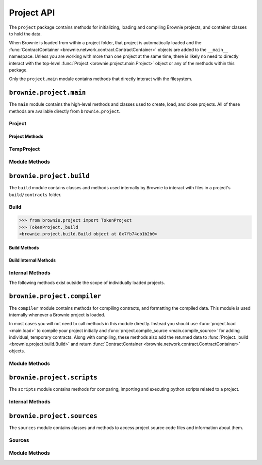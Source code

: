 .. _api-project:

===========
Project API
===========

The ``project`` package contains methods for initializing, loading and compiling Brownie projects, and container classes to hold the data.

When Brownie is loaded from within a project folder, that project is automatically loaded and the :func:`ContractContainer <brownie.network.contract.ContractContainer>` objects are added to the ``__main__`` namespace. Unless you are working with more than one project at the same time, there is likely no need to directly interact with the top-level :func:`Project <brownie.project.main.Project>` object or any of the methods within this package.

Only the ``project.main`` module contains methods that directly interact with the filesystem.

``brownie.project.main``
========================

The ``main`` module contains the high-level methods and classes used to create, load, and close projects. All of these methods are available directly from ``brownie.project``.

Project
-------

.. py:class:: brownie.project.main.Project

    Top level container that holds all objects related to a Brownie project.

Project Methods
***************

.. py:classmethod:: Project.load()

    Collects project source files, compiles new or updated contracts, instantiates :func:`ContractContainer <brownie.network.contract.ContractContainer>` objects, and populates the namespace.

    Projects are typically loaded via :func:`project.load <main.load>`, but if you have a :func:`Project <brownie.project.main.Project>` object that was previously closed you can reload it using this method.

.. py:classmethod:: Project.load_config()

    Updates the configuration settings from the ``brownie-config.yaml`` file within this project's root folder.

.. py:classmethod:: Project.close(raises = True)

    Removes this object and the related :func:`ContractContainer <brownie.network.contract.ContractContainer>` objects from the namespace.

    .. code-block:: python

        >>> from brownie.project import TokenProject
        >>> TokenProject.close()
        >>> TokenProject
        NameError: name 'TokenProject' is not defined

.. py:classmethod:: Project.dict()

    Returns a dictionary of :func:`ContractContainer <brownie.network.contract.ContractContainer>` objects.

    .. code-block:: python

        >>> from brownie.project import TokenProject
        >>> TokenProject.dict()
        {
           'Token': [],
           'SafeMath': []
        }

TempProject
-----------

.. py:class:: brownie.project.main.TempProject

    Simplified version of :func:`Project <brownie.project.main.Project>`, used to hold contracts that are compiled via :func:`project.compile_source <main.compile_source>`. Instances of this class are not included in the list of active projects or automatically placed anywhere within the namespace.

Module Methods
--------------

.. py:method:: main.check_for_project(path)

    Checks for an existing Brownie project within a folder and it's parent folders, and returns the base path to the project as a ``Path`` object.  Returns ``None`` if no project is found.

    Accepts a path as a str or a ``Path`` object.

    .. code-block:: python

        >>> from brownie import project
        >>> Path('.').resolve()
        PosixPath('/my_projects/token/build/contracts')
        >>> project.check_for_project('.')
        PosixPath('/my_projects/token')

.. py:method:: main.get_loaded_projects()

    Returns a list of currently loaded :func:`Project <brownie.project.main.Project>` objects.

    .. code-block:: python

        >>> from brownie import project
        >>> project.get_loaded_projects()
        [<Project object 'TokenProject'>, <Project object 'OtherProject'>]

.. py:method:: main.new(project_path=".", ignore_subfolder=False)

    Initializes a new project at the given path.  If the folder does not exist, it will be created.

    Returns the path to the project as a string.

    .. code-block:: python

        >>> from brownie import project
        >>> project.new('/my_projects/new_project')
        '/my_projects/new_project'

.. py:method:: main.from_brownie_mix(project_name, project_path=None, ignore_subfolder=False)

    Initializes a new project via a template. Templates are downloaded from the `Brownie Mix github repo <https://github.com/brownie-mix>`_.

    If no path is given, the project will be initialized in a subfolder of the same name.

    Returns the path to the project as a string.

    .. code-block:: python

        >>> from brownie import project
        >>> project.from_brownie_mix('token')
        Downloading from https://github.com/brownie-mix/token-mix/archive/master.zip...
        'my_projects/token'

.. py:method:: main.load(project_path=None, name=None)

    Loads a Brownie project and instantiates various related objects.

    * ``project_path``: Path to the project. If ``None``, attempts to find one using ``check_for_project('.')``.
    * ``name``: Name to assign to the project. If None, the name is generated from the name of the project folder.

    Returns a :func:`Project <brownie.project.main.Project>` object. The same object is also available from within the ``project`` module namespace.

    .. code-block:: python

        >>> from brownie import project
        >>> project.load('/my_projects/token')
        [<Project object 'TokenProject'>]
        >>> project.TokenProject
        <Project object 'TokenProject'>
        >>> project.TokenProject.Token
        <ContractContainer object 'Token'>

.. py:method:: main.compile_source(source, solc_version=None, optimize=True, runs=200, evm_version=None)

    Compiles the given source code string and returns a :func:`TempProject <brownie.project.main.TempProject>` object.

    If Vyper source code is given, the contract name will be ``Vyper``.

    .. code-block:: python

        >>> from brownie import compile_source
        >>> container = compile_source('''pragma solidity 0.4.25;

        contract SimpleTest {

          string public name;

          constructor (string _name) public {
            name = _name;
          }
        }'''
        >>>
        >>> container
        <TempProject object>
        >>> container.SimpleTest
        <ContractContainer object 'SimpleTest'>

.. py:method:: main.install_package(package_id)

    Install a package.

    See the :ref:`Brownie Package Manager <package-manager>` documentation for more information on packages.

    * ``package_id``: Package identifier

``brownie.project.build``
=========================

The ``build`` module contains classes and methods used internally by Brownie to interact with files in a project's ``build/contracts`` folder.

Build
-----

.. py:class:: brownie.project.build.Build

    Container that stores and manipulates build data loaded from the ``build/contracts/`` files of a specific project. It is instantiated automatically when a project is opened, and available within the :func:`Project <brownie.project.main.Project>` object as ``Project._build``.

.. code-block:: python

    >>> from brownie.project import TokenProject
    >>> TokenProject._build
    <brownie.project.build.Build object at 0x7fb74cb1b2b0>

Build Methods
*************

.. py:classmethod:: Build.get(contract_name)

    Returns build data for the given contract name.

    .. code-block:: python

        >>> from brownie.project import build
        >>> build.get('Token')
        {...}

.. py:classmethod:: Build.items(path=None)

    Provides an list of tuples in the format ``('contract_name', build_json)``, similar to calling ``dict.items``.  If a path is given, only contracts derived from that source file are returned.

    .. code-block:: python

        >>> from brownie.project import build
        >>> for name, data in build.items():
        ...     print(name)
        Token
        SafeMath

.. py:classmethod:: Build.contains(contract_name)

    Checks if a contract with the given name is in the currently loaded build data.

    .. code-block:: python

        >>> from brownie.project import build
        >>> build.contains('Token')
        True

.. py:classmethod:: Build.get_dependents(contract_name)

    Returns a list of contracts that inherit or link to the given contract name. Used by the compiler when determining which contracts to recompile based on a changed source file.

    .. code-block:: python

        >>> from brownie.project import build
        >>> build.get_dependents('Token')
        ['SafeMath']

Build Internal Methods
**********************

.. py:classmethod:: Build._add(build_json)

    Adds a contract's build data to the container.

.. py:classmethod:: Build._remove(contract_name)

    Removes a contract's build data from the container.

.. py:classmethod:: Build._generate_revert_map(pcMap)

    Adds a contract's dev revert strings to the revert map and it's ``pcMap``. Called internally when adding a new contract.

    The revert map is dict of tuples, where each key is a program counter that contains a ``REVERT`` or ``INVALID`` operation for a contract in the active project. When a transaction reverts, the dev revert string can be determined by looking up the final program counter in this mapping.

    Each value is a 5 item tuple of: ``("path/to/source", (start, stop), "function name", "dev: revert string", self._source)``

    When two contracts have differing values for the same program counter, the value in the revert map is set to ``False``. If a transaction reverts with this pc, the entire trace must be queried to determine which contract reverted and get the dev string from it's ``pcMap``.

Internal Methods
----------------

The following methods exist outside the scope of individually loaded projects.

.. py:method:: build._get_dev_revert(pc)

    Given the program counter from a stack trace that caused a transaction to revert, returns the :ref:`commented dev string <dev-revert>` (if any). Used by :func:`TransactionReceipt <brownie.network.transaction.TransactionReceipt>`.

    .. code-block:: python

        >>> from brownie.project import build
        >>> build.get_dev_revert(1847)
        "dev: zero value"

.. py:method:: build._get_error_source_from_pc(pc)

    Given the program counter from a stack trace that caused a transaction to revert, returns the highlighted relevant source code and the name of the method that reverted.

    Used by :func:`TransactionReceipt <brownie.network.transaction.TransactionReceipt>` when generating a :func:`VirtualMachineError <brownie.exceptions.VirtualMachineError>`.

``brownie.project.compiler``
============================

The ``compiler`` module contains methods for compiling contracts, and formatting the compiled data. This module is used internally whenever a Brownie project is loaded.

In most cases you will not need to call methods in this module directly. Instead you should use :func:`project.load <main.load>` to compile your project initially and :func:`project.compile_source <main.compile_source>` for adding individual, temporary contracts. Along with compiling, these methods also add the returned data to :func:`Project._build <brownie.project.build.Build>` and return :func:`ContractContainer <brownie.network.contract.ContractContainer>` objects.

Module Methods
--------------

.. py:method:: compiler.set_solc_version(version)

    Sets the ``solc`` version. If the requested version is not available it will be installed.

    .. code-block:: python

        >>> from brownie.project import compiler
        >>> compiler.set_solc_version("0.4.25")
        Using solc version v0.4.25


.. py:method:: compiler.install_solc(*versions)

    Installs one or more versions of ``solc``.

    .. code-block:: python

        >>> from brownie.project import compiler
        >>> compiler.install_solc("0.4.25", "0.5.10")

.. py:method:: compiler.compile_and_format(contract_sources, solc_version=None, optimize=True, runs=200, evm_version=None, silent=True, allow_paths=None)

    Given a dict in the format ``{'path': "source code"}``, compiles the contracts and returns the formatted `build data <compile-json>`_.

    * ``contract_sources``: ``dict`` in the format ``{'path': "source code"}``
    * ``solc_version``: solc version to compile with. If ``None``, each contract is compiled with the latest installed version that matches the pragma.
    * ``optimize``: Toggle compiler optimization
    * ``runs``: Number of compiler optimization runs
    * ``evm_version``: EVM version to target. If ``None`` the compiler default is used.
    * ``silent``: Toggle console verbosity
    * ``allow_paths``: Import path, passed to `solc` as an additional path that contract files may be imported from

    Calling this method is roughly equivalent to the following:

    .. code-block:: python

        >>> from brownie.project import compiler

        >>> input_json = compiler.generate_input_json(contract_sources)
        >>> output_json = compiler.compile_from_input_json(input_json)
        >>> build_json = compiler.generate_build_json(input_json, output_json)

.. py:method:: compiler.find_solc_versions(contract_sources, install_needed=False, install_latest=False, silent=True)

    Analyzes contract pragmas and determines which solc version(s) to use.

    * ``contract_sources``: ``dict`` in the format ``{'path': "source code"}``
    * ``install_needed``: if ``True``, solc is installed when no installed version matches a contract pragma
    * ``install_latest``: if ``True``, solc is installed when a newer version is available than the installed one
    * ``silent``: enables verbose reporting

    Returns a ``dict`` of ``{'version': ["path", "path", ..]}``.

.. py:method:: compiler.find_best_solc_version(contract_sources, install_needed=False, install_latest=False, silent=True)

    Analyzes contract pragmas and finds the best version compatible with all sources.

    * ``contract_sources``: ``dict`` in the format ``{'path': "source code"}``
    * ``install_needed``: if ``True``, solc is installed when no installed version matches a contract pragma
    * ``install_latest``: if ``True``, solc is installed when a newer version is available than the installed one
    * ``silent``: enables verbose reporting

    Returns a ``dict`` of ``{'version': ["path", "path", ..]}``.

.. py:method:: compiler.generate_input_json(contract_sources, optimize=True, runs=200, evm_version=None, language="Solidity")

    Generates a `standard solc input JSON <https://solidity.readthedocs.io/en/latest/using-the-compiler.html#input-description>`_ as a dict.

.. py:method:: compiler.compile_from_input_json(input_json, silent=True, allow_paths=None)

    Compiles from an input JSON and returns a `standard solc output JSON <https://solidity.readthedocs.io/en/latest/using-the-compiler.html#output-description>`_ as a dict.

.. py:method:: compiler.generate_build_json(input_json, output_json, compiler_data={}, silent=True)

    Formats input and output compiler JSONs and returns a Brownie `build JSON <compile-json>`_ dict.

    * ``input_json``: Compiler input JSON dict
    * ``output_json``: Computer output JSON dict
    * ``compiler_data``: Additional compiler data to include
    * ``silent``: Toggles console verbosity

``brownie.project.scripts``
===========================

The ``scripts`` module contains methods for comparing, importing and executing python scripts related to a project.

.. py:method:: scripts.run(script_path, method_name="main", args=None, kwargs=None, project=None)

    Imports a project script, runs a method in it and returns the result.

    ``script_path``: path of script to import
    ``method_name``: name of method in the script to run
    ``args``: method args
    ``kwargs``: method kwargs
    ``project``: :func:`Project <brownie.project.main.Project>` object that should available for import into the script namespace

    .. code-block:: python

        >>> from brownie import run
        >>> run('token')

        Running 'scripts.token.main'...

        Transaction sent: 0xeb9dfb6d97e8647f824a3031bc22a3e523d03e2b94674c0a8ee9b3ff601f967b
        Token.constructor confirmed - block: 1   gas used: 627391 (100.00%)
        Token deployed at: 0x8dc446C44C821F27B333C1357990821E07189E35

Internal Methods
----------------

.. py:method:: scripts._get_ast_hash(path)

    Returns a hash based on the AST of a script and any scripts that it imports. Used to determine if a project script has been altered since it was last run.

    ``path``: path of the script

    .. code-block:: python

        >>> from brownie.project.scripts import get_ast_hash
        >>> get_ast_hash('scripts/deploy.py')
        '12b57e7bb8d88e3f289e27ba29e5cc28eb110e45'

``brownie.project.sources``
===========================

The ``sources`` module contains classes and methods to access project source code files and information about them.

Sources
-------

.. py:class:: brownie.project.sources.Sources

    The ``Sources`` object provides access to the ``contracts/`` and ``interfaces/`` files for a specific project. It is instantiated automatically when a project is loaded, and available within the :func:`Project <brownie.project.main.Project>` object as ``Project._sources``.

    .. code-block:: python

        >>> from brownie.project import TokenProject
        >>> TokenProject._sources
        <brownie.project.sources.Sources object at 0x7fb74cb1bb70>

.. py:classmethod:: Sources.get(name)

    Returns the source code file for the given name. ``name`` can be a path or a contract name.

    .. code-block:: python

        >>> from brownie.project import sources
        >>> sources.get('SafeMath')
        "pragma solidity ^0.5.0; ..."

.. py:classmethod:: Sources.get_path_list()

    Returns a sorted list of contract source paths for the project.

    .. code-block:: python

        >>> from brownie.project import sources
        >>> sources.get_path_list()
        ['contracts/SafeMath.sol', 'contracts/Token.sol', 'interfaces/IToken.sol']

.. py:classmethod:: Sources.get_contract_list()

    Returns a sorted list of contract names for the project.

    .. code-block:: python

        >>> from brownie.project import sources
        >>> sources.get_contract_list()
        ['SafeMath', 'Token']

.. py:classmethod:: Sources.get_interface_list()

    Returns a sorted list of interface names for the project.

    .. code-block:: python

        >>> from brownie.project import sources
        >>> sources.get_interface_list()
        ['IToken']

.. py:classmethod:: Sources.get_interface_hashes

    Returns a dict of interface hashes in the form of ``{'interfaceName': "hash"}``

.. py:classmethod:: Sources.get_interface_sources

    Returns a dict of interfaces sources in the form ``{'path/to/interface': "source code"}``

.. py:classmethod:: Sources.get_source_path(contract_name)

    Returns the path to the file where a contract or interface is located.

    .. code-block:: python

        >>> from brownie.project import sources
        >>> sources.get_source_path('Token')
        'contracts/Token.sol'


Module Methods
--------------

.. py:method:: sources.is_inside_offset(inner, outer)

    Returns a boolean indicating if the first offset is contained completely within the second offset.

    .. code-block:: python

        >>> from brownie.project import sources
        >>> sources.is_inside_offset([100, 200], [100, 250])
        True

.. py:method: sources.highlighted_source(path, offset, pad=3)

    Given a path, start and stop offset, returns highlighted source code. Called internally by :func:`TransactionReceipt.source <TransactionReceipt.source>`.

.. py:method:: sources.get_contracts(full_source)

    Given a Solidity contract source as a string, returns a ``dict`` of source code for individual contracts.

    .. code-block:: python

        >>> from brownie.project.sources import get_contracts
        >>> get_contracts('''
        ... pragma solidity 0.5.0;
        ...
        ... contract Foo {
        ...     function bar() external returns (bool) {
        ...         return true;
        ...     }
        ... }
        ...
        ... library Bar {
        ...     function baz(uint a, uint b) external pure returns (uint) {
        ...         return a + b;
        ...     }
        ... }''')
        {
            'Foo': 'contract Foo {\n    function bar() external returns (bool) {\n        return true;\n    }\n}',
            'Bar': 'library Bar {\n    function baz(uint a, uint b) external pure returns (uint) {\n        return a + b;\n    }\n}'
        }

.. py:method:: sources.get_pragma_spec(source, path=None)

    Returns an `NpmSpec <https://python-semanticversion.readthedocs.io/en/latest/#npm-based-ranges>`_ object representing the first pragma statement found within a source file.

    Raises :func:`PragmaError <brownie.exceptions.PragmaError>` on failure. If ``path`` is not ``None``, it will be included in the error string.
